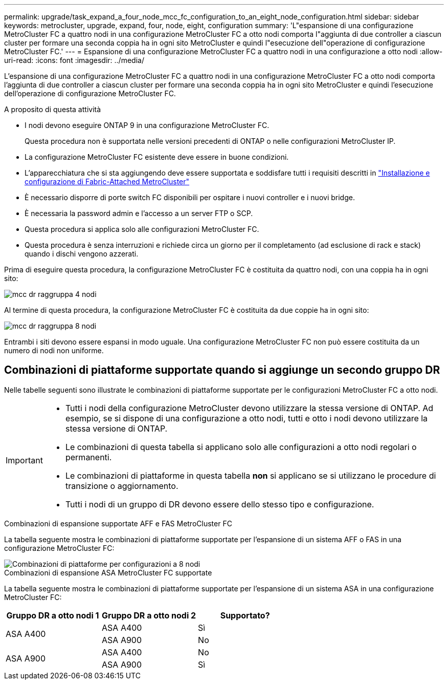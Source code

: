 ---
permalink: upgrade/task_expand_a_four_node_mcc_fc_configuration_to_an_eight_node_configuration.html 
sidebar: sidebar 
keywords: metrocluster, upgrade, expand, four, node, eight, configuration 
summary: 'L"espansione di una configurazione MetroCluster FC a quattro nodi in una configurazione MetroCluster FC a otto nodi comporta l"aggiunta di due controller a ciascun cluster per formare una seconda coppia ha in ogni sito MetroCluster e quindi l"esecuzione dell"operazione di configurazione MetroCluster FC.' 
---
= Espansione di una configurazione MetroCluster FC a quattro nodi in una configurazione a otto nodi
:allow-uri-read: 
:icons: font
:imagesdir: ../media/


[role="lead"]
L'espansione di una configurazione MetroCluster FC a quattro nodi in una configurazione MetroCluster FC a otto nodi comporta l'aggiunta di due controller a ciascun cluster per formare una seconda coppia ha in ogni sito MetroCluster e quindi l'esecuzione dell'operazione di configurazione MetroCluster FC.

.A proposito di questa attività
* I nodi devono eseguire ONTAP 9 in una configurazione MetroCluster FC.
+
Questa procedura non è supportata nelle versioni precedenti di ONTAP o nelle configurazioni MetroCluster IP.

* La configurazione MetroCluster FC esistente deve essere in buone condizioni.
* L'apparecchiatura che si sta aggiungendo deve essere supportata e soddisfare tutti i requisiti descritti in link:../install-fc/index.html["Installazione e configurazione di Fabric-Attached MetroCluster"]
* È necessario disporre di porte switch FC disponibili per ospitare i nuovi controller e i nuovi bridge.
* È necessaria la password admin e l'accesso a un server FTP o SCP.
* Questa procedura si applica solo alle configurazioni MetroCluster FC.
* Questa procedura è senza interruzioni e richiede circa un giorno per il completamento (ad esclusione di rack e stack) quando i dischi vengono azzerati.


Prima di eseguire questa procedura, la configurazione MetroCluster FC è costituita da quattro nodi, con una coppia ha in ogni sito:

image::../media/mcc_dr_groups_4_node.gif[mcc dr raggruppa 4 nodi]

Al termine di questa procedura, la configurazione MetroCluster FC è costituita da due coppie ha in ogni sito:

image::../media/mcc_dr_groups_8_node.gif[mcc dr raggruppa 8 nodi]

Entrambi i siti devono essere espansi in modo uguale. Una configurazione MetroCluster FC non può essere costituita da un numero di nodi non uniforme.



== Combinazioni di piattaforme supportate quando si aggiunge un secondo gruppo DR

Nelle tabelle seguenti sono illustrate le combinazioni di piattaforme supportate per le configurazioni MetroCluster FC a otto nodi.

[IMPORTANT]
====
* Tutti i nodi della configurazione MetroCluster devono utilizzare la stessa versione di ONTAP. Ad esempio, se si dispone di una configurazione a otto nodi, tutti e otto i nodi devono utilizzare la stessa versione di ONTAP.
* Le combinazioni di questa tabella si applicano solo alle configurazioni a otto nodi regolari o permanenti.
* Le combinazioni di piattaforme in questa tabella *non* si applicano se si utilizzano le procedure di transizione o aggiornamento.
* Tutti i nodi di un gruppo di DR devono essere dello stesso tipo e configurazione.


====
.Combinazioni di espansione supportate AFF e FAS MetroCluster FC
La tabella seguente mostra le combinazioni di piattaforme supportate per l'espansione di un sistema AFF o FAS in una configurazione MetroCluster FC:

image::../media/8node_comb_fc.png[Combinazioni di piattaforme per configurazioni a 8 nodi]

.Combinazioni di espansione ASA MetroCluster FC supportate
La tabella seguente mostra le combinazioni di piattaforme supportate per l'espansione di un sistema ASA in una configurazione MetroCluster FC:

[cols="3*"]
|===
| Gruppo DR a otto nodi 1 | Gruppo DR a otto nodi 2 | Supportato? 


.2+| ASA A400 | ASA A400 | Sì 


| ASA A900 | No 


.2+| ASA A900 | ASA A400 | No 


| ASA A900 | Sì 
|===